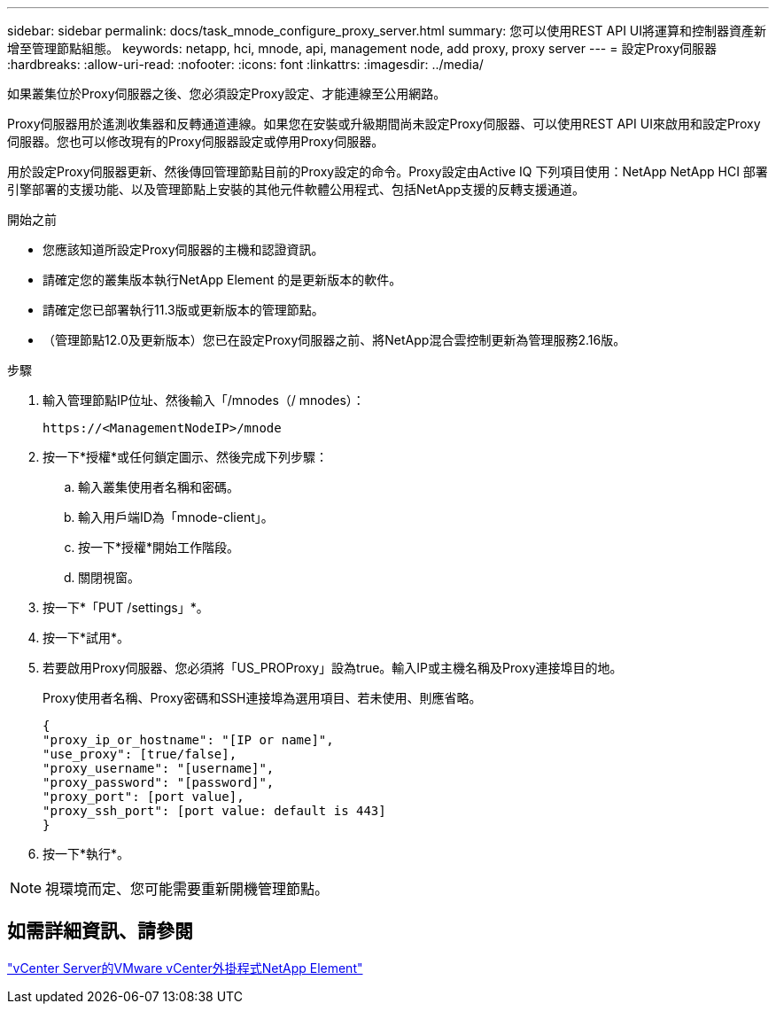 ---
sidebar: sidebar 
permalink: docs/task_mnode_configure_proxy_server.html 
summary: 您可以使用REST API UI將運算和控制器資產新增至管理節點組態。 
keywords: netapp, hci, mnode, api, management node, add proxy, proxy server 
---
= 設定Proxy伺服器
:hardbreaks:
:allow-uri-read: 
:nofooter: 
:icons: font
:linkattrs: 
:imagesdir: ../media/


[role="lead"]
如果叢集位於Proxy伺服器之後、您必須設定Proxy設定、才能連線至公用網路。

Proxy伺服器用於遙測收集器和反轉通道連線。如果您在安裝或升級期間尚未設定Proxy伺服器、可以使用REST API UI來啟用和設定Proxy伺服器。您也可以修改現有的Proxy伺服器設定或停用Proxy伺服器。

用於設定Proxy伺服器更新、然後傳回管理節點目前的Proxy設定的命令。Proxy設定由Active IQ 下列項目使用：NetApp NetApp HCI 部署引擎部署的支援功能、以及管理節點上安裝的其他元件軟體公用程式、包括NetApp支援的反轉支援通道。

.開始之前
* 您應該知道所設定Proxy伺服器的主機和認證資訊。
* 請確定您的叢集版本執行NetApp Element 的是更新版本的軟件。
* 請確定您已部署執行11.3版或更新版本的管理節點。
* （管理節點12.0及更新版本）您已在設定Proxy伺服器之前、將NetApp混合雲控制更新為管理服務2.16版。


.步驟
. 輸入管理節點IP位址、然後輸入「/mnodes（/ mnodes）：
+
[listing]
----
https://<ManagementNodeIP>/mnode
----
. 按一下*授權*或任何鎖定圖示、然後完成下列步驟：
+
.. 輸入叢集使用者名稱和密碼。
.. 輸入用戶端ID為「mnode-client」。
.. 按一下*授權*開始工作階段。
.. 關閉視窗。


. 按一下*「PUT /settings」*。
. 按一下*試用*。
. 若要啟用Proxy伺服器、您必須將「US_PROProxy」設為true。輸入IP或主機名稱及Proxy連接埠目的地。
+
Proxy使用者名稱、Proxy密碼和SSH連接埠為選用項目、若未使用、則應省略。

+
[listing]
----
{
"proxy_ip_or_hostname": "[IP or name]",
"use_proxy": [true/false],
"proxy_username": "[username]",
"proxy_password": "[password]",
"proxy_port": [port value],
"proxy_ssh_port": [port value: default is 443]
}
----
. 按一下*執行*。



NOTE: 視環境而定、您可能需要重新開機管理節點。



== 如需詳細資訊、請參閱

https://docs.netapp.com/us-en/vcp/index.html["vCenter Server的VMware vCenter外掛程式NetApp Element"^]
